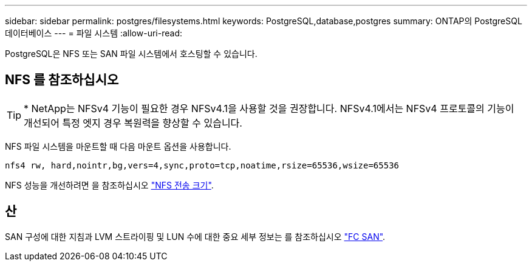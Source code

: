 ---
sidebar: sidebar 
permalink: postgres/filesystems.html 
keywords: PostgreSQL,database,postgres 
summary: ONTAP의 PostgreSQL 데이터베이스 
---
= 파일 시스템
:allow-uri-read: 


[role="lead"]
PostgreSQL은 NFS 또는 SAN 파일 시스템에서 호스팅할 수 있습니다.



== NFS 를 참조하십시오


TIP: * NetApp는 NFSv4 기능이 필요한 경우 NFSv4.1을 사용할 것을 권장합니다. NFSv4.1에서는 NFSv4 프로토콜의 기능이 개선되어 특정 엣지 경우 복원력을 향상할 수 있습니다.

NFS 파일 시스템을 마운트할 때 다음 마운트 옵션을 사용합니다.

....
nfs4 rw, hard,nointr,bg,vers=4,sync,proto=tcp,noatime,rsize=65536,wsize=65536
....
NFS 성능을 개선하려면 을 참조하십시오 link:../common/storage-configuration/nfs.html#ontap-nfs-transfer-sizes["NFS 전송 크기"].



== 산

SAN 구성에 대한 지침과 LVM 스트라이핑 및 LUN 수에 대한 중요 세부 정보는 를 참조하십시오 link:..//common/storage-configuration/fcsan.html["FC SAN"].
